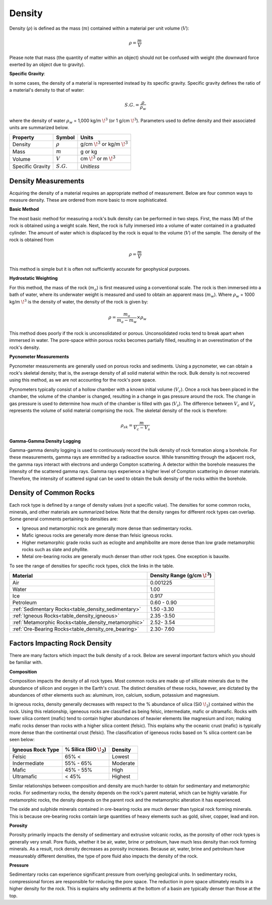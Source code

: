 .. _physical_properties_density:

Density
*******

Density (:math:`\rho`) is defined as the mass (:math:`m`) contained within a material per unit volume (:math:`V`):

.. math::
    \rho = \frac{m}{V}

Please note that mass (the quantity of matter within an object) should not be confused with weight (the downward force exerted by an object due to gravity).

**Specific Gravity**:

In some cases, the density of a material is represented instead by its specific gravity.
Specific gravity defines the ratio of a material's density to that of water:

.. math::
    S.G. = \frac{\rho}{\rho_w}

where the density of water :math:`\rho_w` = 1,000 kg/m :math:`\!^3` (or 1 g/cm :math:`\!^3`).
Parameters used to define density and their associated units are summarized below.


+------------------+--------------+----------------------------------------+
| Property         | Symbol       | Units                                  |
+==================+==============+========================================+
| Density          | :math:`\rho` | g/cm :math:`\!^3` or kg/m :math:`\!^3` |
+------------------+--------------+----------------------------------------+
| Mass             | :math:`m`    | g or kg                                |
+------------------+--------------+----------------------------------------+
| Volume           | :math:`V`    | cm :math:`\!^3` or m :math:`\!^3`      |
+------------------+--------------+----------------------------------------+
| Specific Gravity | :math:`S.G.` | *Unitless*                             |
+------------------+--------------+----------------------------------------+



Density Measurements
====================

Acquiring the density of a material requires an appropriate method of measurement.
Below are four common ways to measure density. These are ordered from more basic to more sophisticated.

**Basic Method**

The most basic method for measuring a rock's bulk density can be performed in two steps.
First, the mass (M) of the rock is obtained using a weight scale.
Next, the rock is fully immersed into a volume of water contained in a graduated cylinder.
The amount of water which is displaced by the rock is equal to the volume (:math:`V`) of the sample.
The density of the rock is obtained from

.. math::
    \rho = \frac{m}{V}

This method is simple but it is often not sufficiently accurate for geophysical purposes.

**Hydrostatic Weighting**

For this method, the mass of the rock (:math:`m_{a}`) is first measured using a conventional scale.
The rock is then immersed into a bath of water, where its underwater weight is measured and used to obtain an apparent mass (:math:`m_{w}`).
Where :math:`\rho_w` = 1000 kg/m :math:`\!^3` is the density of water, the density of the rock is given by:

.. figure:: ./images/hydrostatic_weighting_legend.jpg
    :scale: 50%
    :align: right

.. math::
    \rho = \frac{m_a}{m_a - m_w} \times \rho_w

This method does poorly if the rock is unconsolidated or porous.
Unconsolidated rocks tend to break apart when immersed in water.
The pore-space within porous rocks becomes partially filled, resulting in an overestimation of the rock's density.

**Pycnometer Measurements**

Pycnometer measurements are generally used on porous rocks and sediments.
Using a pycnometer, we can obtain a rock's skeletal density; that is, the average density of all solid material within the rock.
Bulk density is not recovered using this method, as we are not accounting for the rock's pore space.

Pycnometers typically consist of a hollow chamber with a known initial volume (:math:`V_c`).
Once a rock has been placed in the chamber, the volume of the chamber is changed, resulting in a change in gas pressure around the rock.
The change in gas pressure is used to determine how much of the chamber is filled with gas (:math:`V_s`).
The difference between :math:`V_c` and :math:`V_s` represents the volume of solid material comprising the rock.
The skeletal density of the rock is therefore:

.. math::
    \rho_{sk} = \frac{m}{V_c - V_s}


**Gamma-Gamma Density Logging**

Gamma-gamma density logging is used to continuously record the bulk density of rock formation along a borehole.
For these measurements, gamma rays are emmitted by a radioactive source.
While transmitting through the adjacent rock, the gamma rays interact with electrons and undergo Compton scattering.
A detector within the borehole measures the intensity of the scattered gamma rays.
Gamma rays experience a higher level of Compton scattering in denser materials.
Therefore, the intensity of scattered signal can be used to obtain the bulk density of the rocks within the borehole.


Density of Common Rocks
=======================

Each rock type is defined by a range of density values (not a specific value). The densities for some common rocks, minerals, and other materials are summarized below.
Note that the density ranges for different rock types can overlap.
Some general comments pertaining to densities are:

- Igneous and metamorphic rock are generally more dense than sedimentary rocks.
- Mafic igneous rocks are generally more dense than felsic igneous rocks.
- Higher metamorphic grade rocks such as eclogite and amphibolite are more dense than low grade metamorphic rocks such as slate and phyllite.
- Metal ore-bearing rocks are generally much denser than other rock types. One exception is bauxite.

To see the range of densities for specific rock types, click the links in the table.

+------------------------------------------------------+-----------------------------------+
| Material                                             | Density Range (g/cm :math:`\!^3`) |
+======================================================+===================================+
| Air                                                  |           0.001225                |
+------------------------------------------------------+-----------------------------------+
| Water                                                |           1.00                    |
+------------------------------------------------------+-----------------------------------+
| Ice                                                  |           0.917                   |
+------------------------------------------------------+-----------------------------------+
| Petroleum                                            |           0.60 - 0.90             |
+------------------------------------------------------+-----------------------------------+
| :ref:`Sedimentary  Rocks<table_density_sedimentary>` |           1.50 -3.30              |
+------------------------------------------------------+-----------------------------------+
| :ref:`Igneous Rocks<table_density_igneous>`          |           2.35 -3.50              |
+------------------------------------------------------+-----------------------------------+
| :ref:`Metamorphic Rocks<table_density_metamorphic>`  |           2.52- 3.54              |
+------------------------------------------------------+-----------------------------------+
| :ref:`Ore-Bearing Rocks<table_density_ore_bearing>`  |           2.30- 7.60              |
+------------------------------------------------------+-----------------------------------+




Factors Impacting Rock Density
==============================

There are many factors which impact the bulk density of a rock.
Below are several important factors which you should be familiar with.

**Composition**

Composition impacts the density of all rock types.
Most common rocks are made up of sillicate minerals due to the abundance of silicon and oxygen in the Earth's crust.
The distinct densities of these rocks, however, are dictated by the abundances of other elements such as: aluminum, iron, calcium, sodium, potassium and magnesium.

In igneous rocks, density generally decreases with respect to the \% abundance of silica (Si0 :math:`\!_2`) contained within the rock.
Using this relationship, igeneous rocks are classified as being felsic, intermediate, mafic or ultramafic.
Rocks with lower silica content (mafic) tend to contain higher abundances of heavier elements like magnesium and iron; making mafic rocks denser than rocks with a higher silica content (felsic).
This explains why the oceanic crust (mafic) is typically more dense than the continental crust (felsic).
The classification of igeneous rocks based on \% silica content can be seen below:


+-------------------+------------------------------+----------+
| Igneous Rock Type | \% Silica (SiO :math:`\!_2`) | Density  |
+===================+==============================+==========+
| Felsic            | 65\% <                       | Lowest   |
+-------------------+------------------------------+----------+
| Indermediate      | 55\% - 65\%                  | Moderate |
+-------------------+------------------------------+----------+
| Mafic             | 45\% - 55\%                  | High     |
+-------------------+------------------------------+----------+
| Ultramafic        | < 45\%                       | Highest  |
+-------------------+------------------------------+----------+

Similar relationships between composition and density are much harder to obtain for sedimentary and metamorphic rocks.
For sedimentary rocks, the density depends on the rock's parent material, which can be highly variable.
For metamorphic rocks, the density depends on the parent rock and the metamorphic alteration it has experienced.

The oxide and sulphide minerals contained in ore-bearing rocks are much denser than typical rock forming minerals.
This is because ore-bearing rocks contain large quantities of heavy elements such as gold, silver, copper, lead and iron.



**Porosity**

Porosity primarily impacts the density of sedimentary and extrusive volcanic rocks, as the porosity of other rock types is generally very small.
Pore fluids, whether it be air, water, brine or petroleum, have much less density than rock forming minerals.
As a result, rock density decreases as porosity increases.
Because air, water, brine and petroleum have measureably different densities, the type of pore fluid also impacts the density of the rock.


**Pressure**

Sedimentary rocks can experience significant pressure from overlying geological units.
In sedimentary rocks, compressional forces are responsible for reducing the pore space.
The reduction in pore space ultimately results in a higher density for the rock.
This is explains why sediments at the bottom of a basin are typically denser than those at the top.





